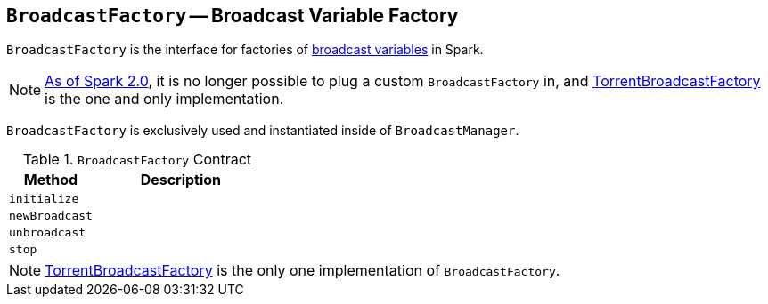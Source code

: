 == [[BroadcastFactory]] `BroadcastFactory` -- Broadcast Variable Factory

`BroadcastFactory` is the interface for factories of link:spark-broadcast.adoc[broadcast variables] in Spark.

NOTE: https://issues.apache.org/jira/browse/SPARK-12588[As of Spark 2.0], it is no longer possible to plug a custom `BroadcastFactory` in, and link:spark-TorrentBroadcastFactory.adoc[TorrentBroadcastFactory] is the one and only implementation.

`BroadcastFactory` is exclusively used and instantiated inside of `BroadcastManager`.

[[contract]]
.`BroadcastFactory` Contract
[frame="topbot",cols="1,2",options="header",width="100%"]
|======================
| Method | Description
| [[initialize]] `initialize` |
| [[newBroadcast]] `newBroadcast` |
| [[unbroadcast]] `unbroadcast` |
| [[stop]] `stop` |
|======================

NOTE: link:spark-TorrentBroadcastFactory.adoc[TorrentBroadcastFactory] is the only one implementation of `BroadcastFactory`.
